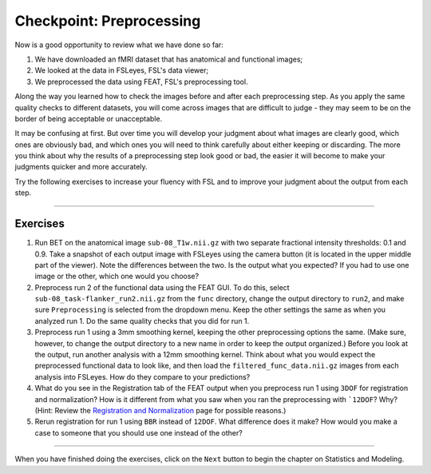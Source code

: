 .. _Checkpoint.rst


Checkpoint: Preprocessing
==========

Now is a good opportunity to review what we have done so far:

1. We have downloaded an fMRI dataset that has anatomical and functional images;

2. We looked at the data in FSLeyes, FSL's data viewer;

3. We preprocessed the data using FEAT, FSL's preprocessing tool.


Along the way you learned how to check the images before and after each preprocessing step. As you apply the same quality checks to different datasets, you will come across images that are difficult to judge - they may seem to be on the border of being acceptable or unacceptable.

It may be confusing at first. But over time you will develop your judgment about what images are clearly good, which ones are obviously bad, and which ones you will need to think carefully about either keeping or discarding. The more you think about why the results of a preprocessing step look good or bad, the easier it will become to make your judgments quicker and more accurately.


Try the following exercises to increase your fluency with FSL and to improve your judgment about the output from each step.

-----------

Exercises
********

1. Run BET on the anatomical image ``sub-08_T1w.nii.gz`` with two separate fractional intensity thresholds: 0.1 and 0.9. Take a snapshot of each output image with FSLeyes using the camera button (it is located in the upper middle part of the viewer). Note the differences between the two. Is the output what you expected? If you had to use one image or the other, which one would you choose?

2. Preprocess run 2 of the functional data using the FEAT GUI. To do this, select ``sub-08_task-flanker_run2.nii.gz`` from the ``func`` directory, change the output directory to ``run2``, and make sure ``Preprocessing`` is selected from the dropdown menu. Keep the other settings the same as when you analyzed run 1. Do the same quality checks that you did for run 1.

3. Preprocess run 1 using a 3mm smoothing kernel, keeping the other preprocessing options the same. (Make sure, however, to change the output directory to a new name in order to keep the output organized.) Before you look at the output, run another analysis with a 12mm smoothing kernel. Think about what you would expect the preprocessed functional data to look like, and then load the ``filtered_func_data.nii.gz`` images from each analysis into FSLeyes. How do they compare to your predictions?

4. What do you see in the Registration tab of the FEAT output when you preprocess run 1 using ``3DOF`` for registration and normalization? How is it different from what you saw when you ran the preprocessing with ```12DOF``? Why? (Hint: Review the `Registration and Normalization <Registration_Normalization>`__ page for possible reasons.)

5. Rerun registration for run 1 using ``BBR`` instead of ``12DOF``. What difference does it make? How would you make a case to someone that you should use one instead of the other?


--------------

When you have finished doing the exercises, click on the ``Next`` button to begin the chapter on Statistics and Modeling.
